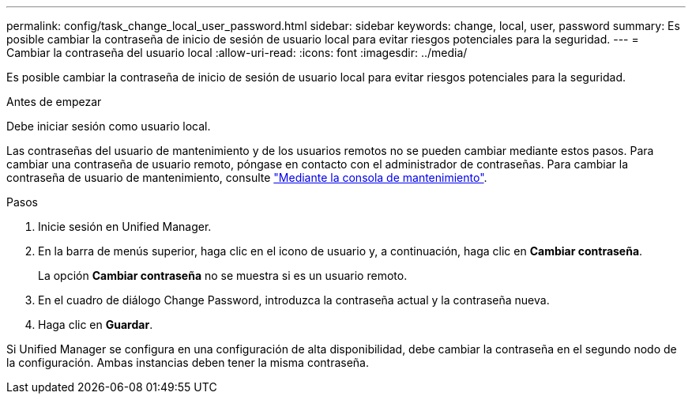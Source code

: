 ---
permalink: config/task_change_local_user_password.html 
sidebar: sidebar 
keywords: change, local, user, password 
summary: Es posible cambiar la contraseña de inicio de sesión de usuario local para evitar riesgos potenciales para la seguridad. 
---
= Cambiar la contraseña del usuario local
:allow-uri-read: 
:icons: font
:imagesdir: ../media/


[role="lead"]
Es posible cambiar la contraseña de inicio de sesión de usuario local para evitar riesgos potenciales para la seguridad.

.Antes de empezar
Debe iniciar sesión como usuario local.

Las contraseñas del usuario de mantenimiento y de los usuarios remotos no se pueden cambiar mediante estos pasos. Para cambiar una contraseña de usuario remoto, póngase en contacto con el administrador de contraseñas. Para cambiar la contraseña de usuario de mantenimiento, consulte link:task_use_maintenance_console.html["Mediante la consola de mantenimiento"].

.Pasos
. Inicie sesión en Unified Manager.
. En la barra de menús superior, haga clic en el icono de usuario y, a continuación, haga clic en *Cambiar contraseña*.
+
La opción *Cambiar contraseña* no se muestra si es un usuario remoto.

. En el cuadro de diálogo Change Password, introduzca la contraseña actual y la contraseña nueva.
. Haga clic en *Guardar*.


Si Unified Manager se configura en una configuración de alta disponibilidad, debe cambiar la contraseña en el segundo nodo de la configuración. Ambas instancias deben tener la misma contraseña.
